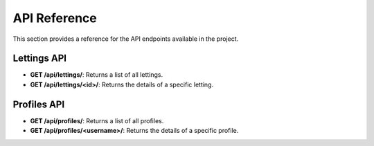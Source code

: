 API Reference
=============

This section provides a reference for the API endpoints available in the project.

Lettings API
------------

- **GET /api/lettings/**:
  Returns a list of all lettings.

- **GET /api/lettings/<id>/**:
  Returns the details of a specific letting.

Profiles API
------------

- **GET /api/profiles/**:
  Returns a list of all profiles.

- **GET /api/profiles/<username>/**:
  Returns the details of a specific profile.
